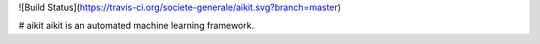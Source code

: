 ![Build Status](https://travis-ci.org/societe-generale/aikit.svg?branch=master)

# aikit
aikit is an automated machine learning framework.


